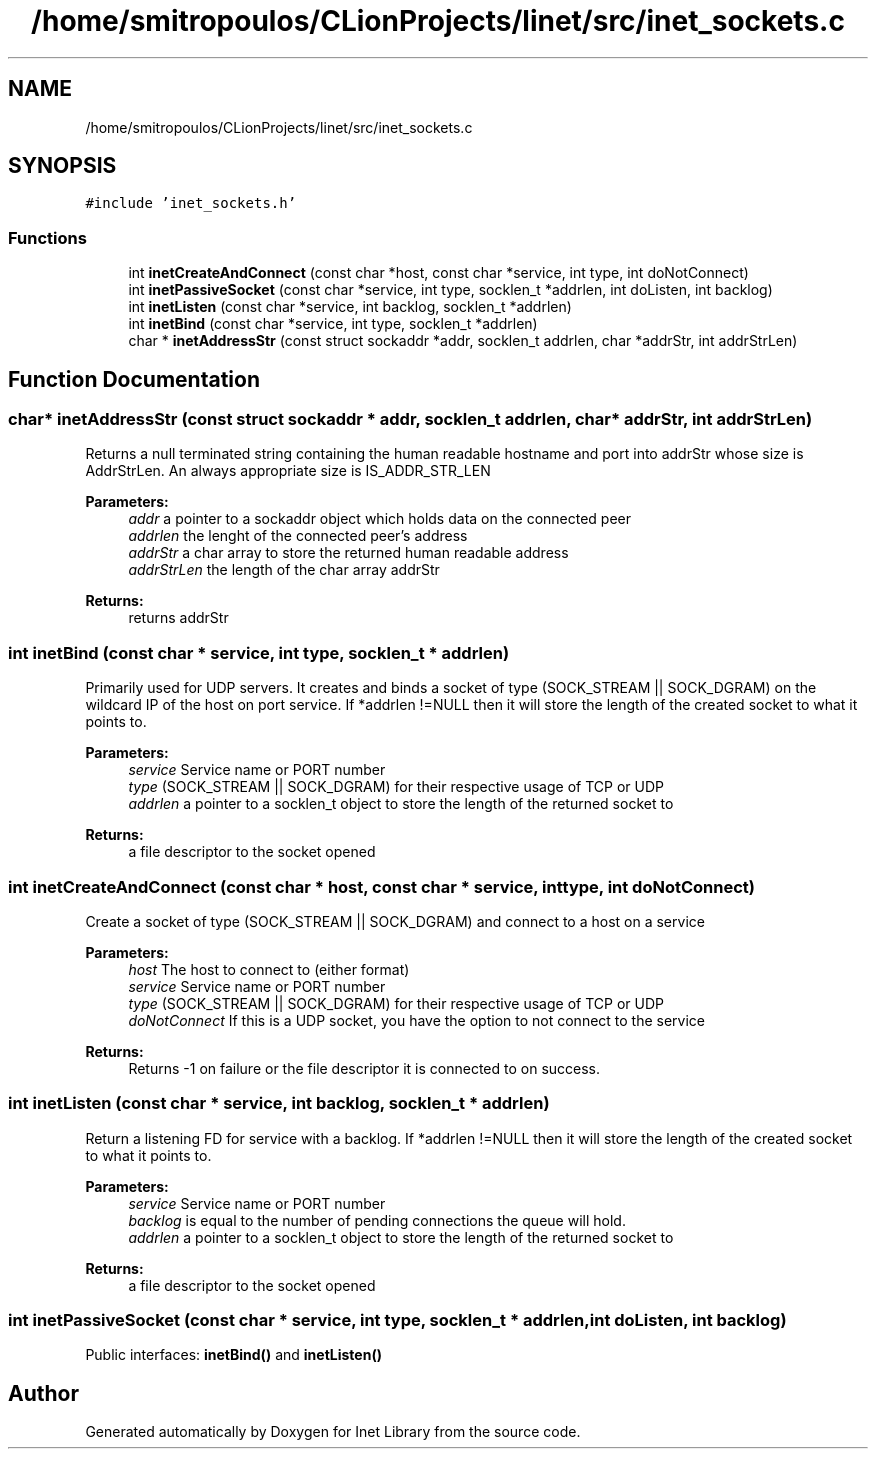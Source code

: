 .TH "/home/smitropoulos/CLionProjects/linet/src/inet_sockets.c" 3 "Tue Aug 20 2019" "Version 1.6" "Inet Library" \" -*- nroff -*-
.ad l
.nh
.SH NAME
/home/smitropoulos/CLionProjects/linet/src/inet_sockets.c
.SH SYNOPSIS
.br
.PP
\fC#include 'inet_sockets\&.h'\fP
.br

.SS "Functions"

.in +1c
.ti -1c
.RI "int \fBinetCreateAndConnect\fP (const char *host, const char *service, int type, int doNotConnect)"
.br
.ti -1c
.RI "int \fBinetPassiveSocket\fP (const char *service, int type, socklen_t *addrlen, int doListen, int backlog)"
.br
.ti -1c
.RI "int \fBinetListen\fP (const char *service, int backlog, socklen_t *addrlen)"
.br
.ti -1c
.RI "int \fBinetBind\fP (const char *service, int type, socklen_t *addrlen)"
.br
.ti -1c
.RI "char * \fBinetAddressStr\fP (const struct sockaddr *addr, socklen_t addrlen, char *addrStr, int addrStrLen)"
.br
.in -1c
.SH "Function Documentation"
.PP 
.SS "char* inetAddressStr (const struct sockaddr * addr, socklen_t addrlen, char * addrStr, int addrStrLen)"
Returns a null terminated string containing the human readable hostname and port into addrStr whose size is AddrStrLen\&. An always appropriate size is IS_ADDR_STR_LEN 
.PP
\fBParameters:\fP
.RS 4
\fIaddr\fP a pointer to a sockaddr object which holds data on the connected peer 
.br
\fIaddrlen\fP the lenght of the connected peer's address 
.br
\fIaddrStr\fP a char array to store the returned human readable address 
.br
\fIaddrStrLen\fP the length of the char array addrStr 
.RE
.PP
\fBReturns:\fP
.RS 4
returns addrStr 
.RE
.PP

.SS "int inetBind (const char * service, int type, socklen_t * addrlen)"
Primarily used for UDP servers\&. It creates and binds a socket of type (SOCK_STREAM || SOCK_DGRAM) on the wildcard IP of the host on port service\&. If *addrlen !=NULL then it will store the length of the created socket to what it points to\&. 
.PP
\fBParameters:\fP
.RS 4
\fIservice\fP Service name or PORT number 
.br
\fItype\fP (SOCK_STREAM || SOCK_DGRAM) for their respective usage of TCP or UDP 
.br
\fIaddrlen\fP a pointer to a socklen_t object to store the length of the returned socket to 
.RE
.PP
\fBReturns:\fP
.RS 4
a file descriptor to the socket opened 
.RE
.PP

.SS "int inetCreateAndConnect (const char * host, const char * service, int type, int doNotConnect)"
Create a socket of type (SOCK_STREAM || SOCK_DGRAM) and connect to a host on a service 
.PP
\fBParameters:\fP
.RS 4
\fIhost\fP The host to connect to (either format) 
.br
\fIservice\fP Service name or PORT number 
.br
\fItype\fP (SOCK_STREAM || SOCK_DGRAM) for their respective usage of TCP or UDP 
.br
\fIdoNotConnect\fP If this is a UDP socket, you have the option to not connect to the service 
.RE
.PP
\fBReturns:\fP
.RS 4
Returns -1 on failure or the file descriptor it is connected to on success\&. 
.RE
.PP

.SS "int inetListen (const char * service, int backlog, socklen_t * addrlen)"
Return a listening FD for service with a backlog\&. If *addrlen !=NULL then it will store the length of the created socket to what it points to\&. 
.PP
\fBParameters:\fP
.RS 4
\fIservice\fP Service name or PORT number 
.br
\fIbacklog\fP is equal to the number of pending connections the queue will hold\&. 
.br
\fIaddrlen\fP a pointer to a socklen_t object to store the length of the returned socket to 
.RE
.PP
\fBReturns:\fP
.RS 4
a file descriptor to the socket opened 
.RE
.PP

.SS "int inetPassiveSocket (const char * service, int type, socklen_t * addrlen, int doListen, int backlog)"
Public interfaces: \fBinetBind()\fP and \fBinetListen()\fP 
.SH "Author"
.PP 
Generated automatically by Doxygen for Inet Library from the source code\&.
